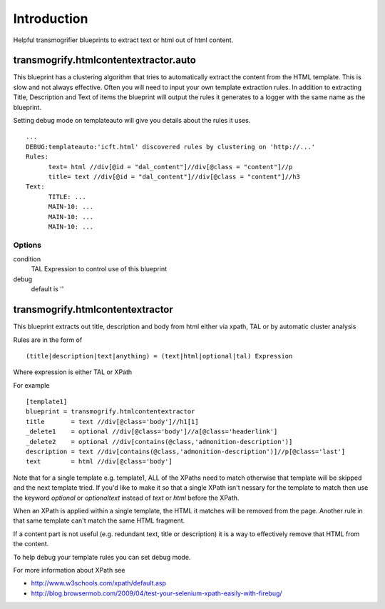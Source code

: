 Introduction
============

Helpful transmogrifier blueprints to extract text or html out of html content.


transmogrify.htmlcontentextractor.auto
~~~~~~~~~~~~~~~~~~~~~~~~~~~~~~~~~~~~~~

This blueprint has a clustering algorithm that tries to automatically extract the content from the HTML template.
This is slow and not always effective. Often you will need to input your own template extraction rules.
In addition to extracting Title, Description and Text of items the blueprint will output
the rules it generates to a logger with the same name as the blueprint.

Setting debug mode on templateauto will give you details about the rules it uses. ::

  ...
  DEBUG:templateauto:'icft.html' discovered rules by clustering on 'http://...'
  Rules:
	text= html //div[@id = "dal_content"]//div[@class = "content"]//p
	title= text //div[@id = "dal_content"]//div[@class = "content"]//h3
  Text:
	TITLE: ...
	MAIN-10: ...
	MAIN-10: ...
	MAIN-10: ...

Options
-------

condition
  TAL Expression to control use of this blueprint

debug
  default is ''

transmogrify.htmlcontentextractor
~~~~~~~~~~~~~~~~~~~~~~~~~~~~~~~~~

This blueprint extracts out title, description and body from html
either via xpath, TAL or by automatic cluster analysis


Rules are in the form of ::

  (title|description|text|anything) = (text|html|optional|tal) Expression

Where expression is either TAL or XPath

For example ::

  [template1]
  blueprint = transmogrify.htmlcontentextractor
  title       = text //div[@class='body']//h1[1]
  _delete1    = optional //div[@class='body']//a[@class='headerlink']
  _delete2    = optional //div[contains(@class,'admonition-description')]
  description = text //div[contains(@class,'admonition-description')]//p[@class='last']
  text        = html //div[@class='body']

Note that for a single template e.g. template1, ALL of the XPaths need to match otherwise
that template will be skipped and the next template tried. If you'd like to make it
so that a single XPath isn't nessary for the template to match then use the keyword `optional` or `optionaltext`
instead of `text` or `html` before the XPath.


When an XPath is applied within a single template, the HTML it matches will be removed from the page.
Another rule in that same template can't match the same HTML fragment.

If a content part is not useful (e.g. redundant text, title or description) it is a way to effectively remove that HTML
from the content.

To help debug your template rules you can set debug mode.


For more information about XPath see

- http://www.w3schools.com/xpath/default.asp
- http://blog.browsermob.com/2009/04/test-your-selenium-xpath-easily-with-firebug/
